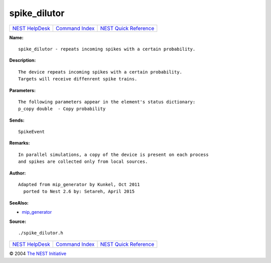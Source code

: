 spike\_dilutor
=======================

+----------------------------------------+-----------------------------------------+--------------------------------------------------+
| `NEST HelpDesk <../../index.html>`__   | `Command Index <../helpindex.html>`__   | `NEST Quick Reference <../../quickref.html>`__   |
+----------------------------------------+-----------------------------------------+--------------------------------------------------+

.. raw:: html

   <div class="wrap">

**Name:**
::

    spike_dilutor - repeats incoming spikes with a certain probability.

**Description:**
::

     
      The device repeats incoming spikes with a certain probability.  
      Targets will receive diffenrent spike trains.  
       
      

**Parameters:**
::

     
      The following parameters appear in the element's status dictionary:  
      p_copy double  - Copy probability  
       
      

**Sends:**
::

    SpikeEvent  
       
      

**Remarks:**
::

     
      In parallel simulations, a copy of the device is present on each process  
      and spikes are collected only from local sources.  
       
      

**Author:**
::

    Adapted from mip_generator by Kunkel, Oct 2011  
      ported to Nest 2.6 by: Setareh, April 2015  
       
      

**SeeAlso:**

-  `mip\_generator <../cc/mip_generator.html>`__

**Source:**
::

    ./spike_dilutor.h

.. raw:: html

   </div>

+----------------------------------------+-----------------------------------------+--------------------------------------------------+
| `NEST HelpDesk <../../index.html>`__   | `Command Index <../helpindex.html>`__   | `NEST Quick Reference <../../quickref.html>`__   |
+----------------------------------------+-----------------------------------------+--------------------------------------------------+

© 2004 `The NEST Initiative <http://www.nest-initiative.org>`__
